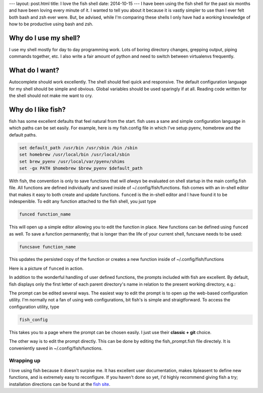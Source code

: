 ---
layout: post.html
title: I love the fish shell
date: 2014-10-15
---
I have been using the fish shell for the past six months and have been loving every minute of it.
I wanted to tell you about it because it is vastly simpler to use than I ever felt both bash and zsh ever were.
But, be advised, while I'm comparing these shells I only have had a *working* knowledge of how to be productive using bash and zsh.

Why do I use my shell?
----------------------
I use my shell mostly for day to day programming work.
Lots of boring directory changes, grepping output, piping commands together, etc.
I also write a fair amount of python and need to switch between virtualenvs frequently.


What do I want?
---------------
Autocomplete should work excellently.
The shell should feel quick and responsive.
The default configuration language for my shell should be simple and obvious.
Global variables should be used sparingly if at all.
Reading code written for the shell should not make me want to cry.

Why do I like fish?
-------------------
fish has some excellent defaults that feel natural from the start.
fish uses a sane and simple configuration language in which paths can be set easily.
For example, here is my fish.config file in which I've setup pyenv, homebrew and the default paths.

.. code:: sh

	  set default_path /usr/bin /usr/sbin /bin /sbin
	  set homebrew /usr/local/bin /usr/local/sbin
	  set brew_pyenv /usr/local/var/pyenv/shims
	  set -gx PATH $homebrew $brew_pyenv $default_path

With fish, the convention is only to save functions that will *always* be evaluated on shell startup in the main config.fish file.
All functions are defined individually and saved inside of ~/.config/fish/functions.
fish comes with an in-shell editor that makes it easy to both create and update functions.
``funced`` is the in-shell editor and I have found it to be indespenible.
To edit any function attached to the fish shell, you just type

.. code:: bash

	  funced function_name

This will open up a simple editor allowing you to edit the function in place.
New functions can be defined using ``funced`` as well.
To save a function permanently; that is longer than the life of your current shell, funcsave needs to be used:

.. code:: bash

	  funcsave function_name

This updates the persisted copy of the function or creates a new function inside of ~/.config/fish/functions

Here is a picture of ``funced`` in action.

.. image:: /assets/images/funced.png

In addition to the wonderful handling of user defined functions, the prompts included with fish are excellent.
By default, fish displays only the first letter of each parent directory's name in relation to the present working directory, e.g.:

.. image:: /assets/images/prompt.png

The prompt can be edited several ways.
The easiest way to edit the prompt is to open up the web-based configuration utility.
I'm normally not a fan of using web configurations, bit fish's is simple and straigtforward.
To access the configuration utility, type

.. code:: bash

	  fish_config

This takes you to a page where the prompt can be chosen easily. I just use their **classic + git** choice.

The other way is to edit the prompt directly.
This can be done by editing the fish_prompt.fish file directely.
It is conveniently saved in ~/.config/fish/functions.

Wrapping up
===========
I love using fish because it doesn't surpise me.
It has excellent user documentation, makes itpleasent to define new functions, and is extremely easy to reconfigure.
If you haven't done so yet, I'd highly recommend giving fish a try; installation directions can be found at the `fish site`_.

.. _fish site: http://fishshell.com
